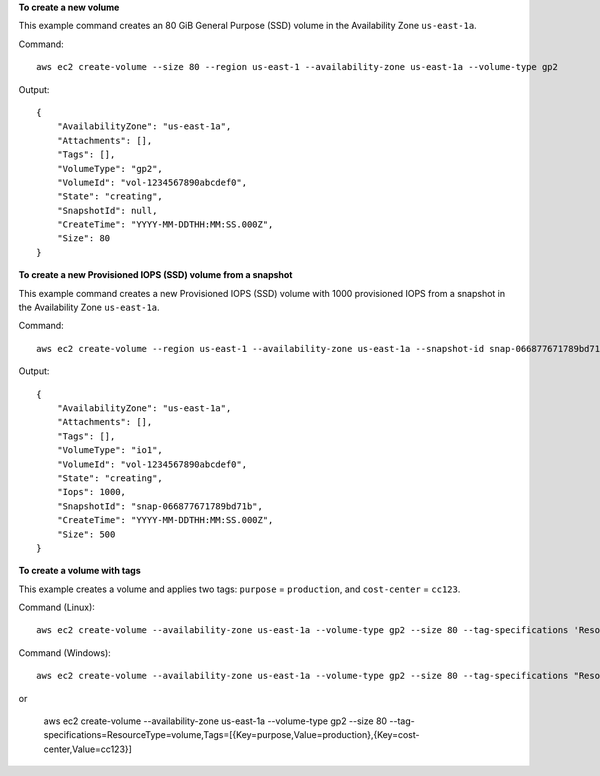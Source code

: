 **To create a new volume**

This example command creates an 80 GiB General Purpose (SSD) volume in the Availability Zone ``us-east-1a``.

Command::

  aws ec2 create-volume --size 80 --region us-east-1 --availability-zone us-east-1a --volume-type gp2

Output::

   {
       "AvailabilityZone": "us-east-1a",
       "Attachments": [],
       "Tags": [],
       "VolumeType": "gp2",
       "VolumeId": "vol-1234567890abcdef0",
       "State": "creating",
       "SnapshotId": null,
       "CreateTime": "YYYY-MM-DDTHH:MM:SS.000Z",
       "Size": 80
   }

**To create a new Provisioned IOPS (SSD) volume from a snapshot**

This example command creates a new Provisioned IOPS (SSD) volume with 1000 provisioned IOPS from a snapshot in the Availability Zone ``us-east-1a``.

Command::

  aws ec2 create-volume --region us-east-1 --availability-zone us-east-1a --snapshot-id snap-066877671789bd71b --volume-type io1 --iops 1000

Output::

   {
       "AvailabilityZone": "us-east-1a",
       "Attachments": [],
       "Tags": [],
       "VolumeType": "io1",
       "VolumeId": "vol-1234567890abcdef0",
       "State": "creating",
       "Iops": 1000,
       "SnapshotId": "snap-066877671789bd71b",
       "CreateTime": "YYYY-MM-DDTHH:MM:SS.000Z",
       "Size": 500
   }

**To create a volume with tags**

This example creates a volume and applies two tags: ``purpose`` = ``production``, and ``cost-center`` = ``cc123``.

Command (Linux)::

  aws ec2 create-volume --availability-zone us-east-1a --volume-type gp2 --size 80 --tag-specifications 'ResourceType=volume,Tags=[{Key=purpose,Value=production},{Key=cost-center,Value=cc123}]'
 
Command (Windows)::

  aws ec2 create-volume --availability-zone us-east-1a --volume-type gp2 --size 80 --tag-specifications "ResourceType=volume,Tags=[{Key=purpose,Value=production},{Key=cost-center,Value=cc123}]"
  
or
  
  aws ec2 create-volume --availability-zone us-east-1a --volume-type gp2 --size 80 --tag-specifications=ResourceType=volume,Tags=[{Key=purpose,Value=production},{Key=cost-center,Value=cc123}]
  
 
